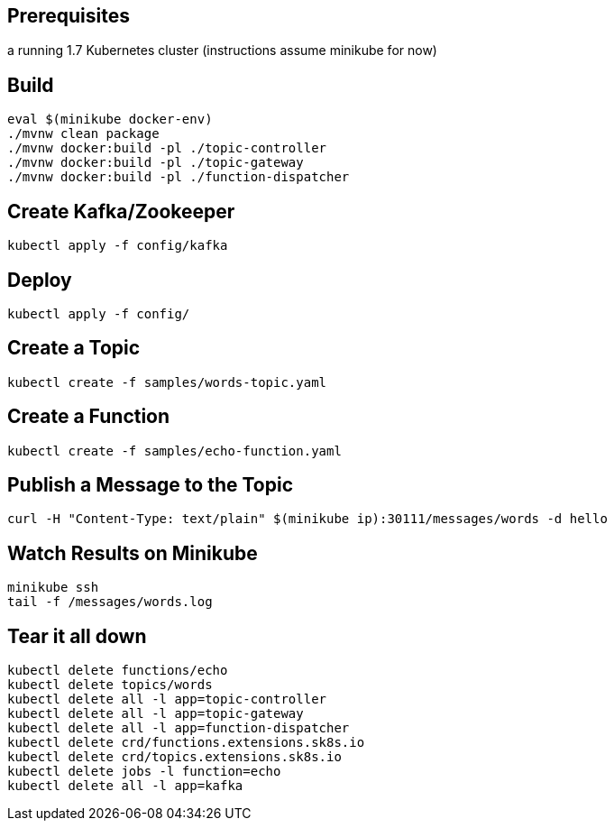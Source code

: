 == Prerequisites

a running 1.7 Kubernetes cluster (instructions assume minikube for now)

== Build

```
eval $(minikube docker-env)
./mvnw clean package
./mvnw docker:build -pl ./topic-controller
./mvnw docker:build -pl ./topic-gateway
./mvnw docker:build -pl ./function-dispatcher
```

== Create Kafka/Zookeeper

```
kubectl apply -f config/kafka
```

== Deploy

```
kubectl apply -f config/
```

== Create a Topic

```
kubectl create -f samples/words-topic.yaml
```

== Create a Function

```
kubectl create -f samples/echo-function.yaml
```

== Publish a Message to the Topic

```
curl -H "Content-Type: text/plain" $(minikube ip):30111/messages/words -d hello
```

== Watch Results on Minikube

```
minikube ssh
tail -f /messages/words.log
```

== Tear it all down

```
kubectl delete functions/echo
kubectl delete topics/words
kubectl delete all -l app=topic-controller
kubectl delete all -l app=topic-gateway
kubectl delete all -l app=function-dispatcher
kubectl delete crd/functions.extensions.sk8s.io
kubectl delete crd/topics.extensions.sk8s.io
kubectl delete jobs -l function=echo
kubectl delete all -l app=kafka
```
